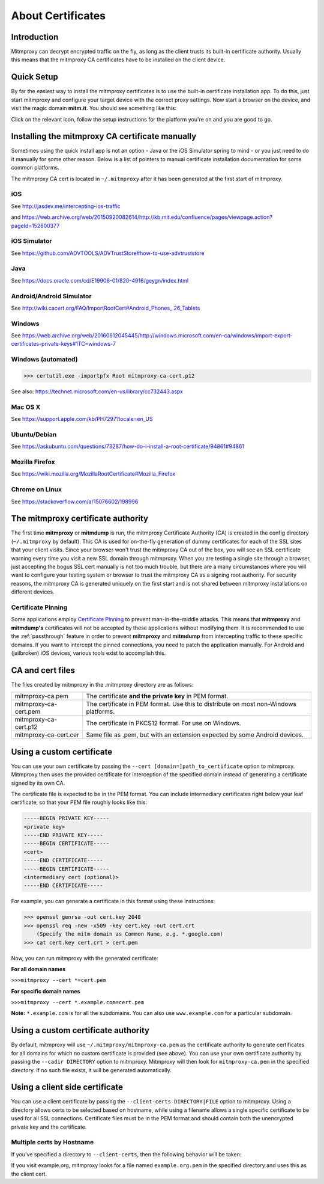.. _certinstall:

About Certificates
==================

Introduction
------------

Mitmproxy can decrypt encrypted traffic on the fly, as long as the client
trusts its built-in certificate authority. Usually this means that the
mitmproxy CA certificates have to be installed on the client device.

Quick Setup
-----------

By far the easiest way to install the mitmproxy certificates is to use the
built-in certificate installation app. To do this, just start mitmproxy and
configure your target device with the correct proxy settings. Now start a
browser on the device, and visit the magic domain **mitm.it**. You should see
something like this:

.. image:: certinstall-webapp.png

Click on the relevant icon, follow the setup instructions for the platform
you're on and you are good to go.


Installing the mitmproxy CA certificate manually
------------------------------------------------

Sometimes using the quick install app is not an option - Java or the iOS
Simulator spring to mind - or you just need to do it manually for some other
reason. Below is a list of pointers to manual certificate installation
documentation for some common platforms.

The mitmproxy CA cert is located in ``~/.mitmproxy`` after it has been generated at the first
start of mitmproxy.


iOS
^^^

See http://jasdev.me/intercepting-ios-traffic

and https://web.archive.org/web/20150920082614/http://kb.mit.edu/confluence/pages/viewpage.action?pageId=152600377

iOS Simulator
^^^^^^^^^^^^^

See https://github.com/ADVTOOLS/ADVTrustStore#how-to-use-advtruststore

Java
^^^^

See https://docs.oracle.com/cd/E19906-01/820-4916/geygn/index.html

Android/Android Simulator
^^^^^^^^^^^^^^^^^^^^^^^^^

See http://wiki.cacert.org/FAQ/ImportRootCert#Android_Phones_.26_Tablets

Windows
^^^^^^^

See https://web.archive.org/web/20160612045445/http://windows.microsoft.com/en-ca/windows/import-export-certificates-private-keys#1TC=windows-7

Windows (automated)
^^^^^^^^^^^^^^^^^^^

>>> certutil.exe -importpfx Root mitmproxy-ca-cert.p12

See also: https://technet.microsoft.com/en-us/library/cc732443.aspx

Mac OS X
^^^^^^^^

See https://support.apple.com/kb/PH7297?locale=en_US

Ubuntu/Debian
^^^^^^^^^^^^^

See https://askubuntu.com/questions/73287/how-do-i-install-a-root-certificate/94861#94861

Mozilla Firefox
^^^^^^^^^^^^^^^

See https://wiki.mozilla.org/MozillaRootCertificate#Mozilla_Firefox

Chrome on Linux
^^^^^^^^^^^^^^^

See https://stackoverflow.com/a/15076602/198996


The mitmproxy certificate authority
-----------------------------------

The first time **mitmproxy** or **mitmdump** is run, the mitmproxy Certificate
Authority (CA) is created in the config directory (``~/.mitmproxy`` by default).
This CA is used for on-the-fly generation of dummy certificates for each of the
SSL sites that your client visits. Since your browser won't trust the
mitmproxy CA out of the box, you will see an SSL certificate warning every
time you visit a new SSL domain through mitmproxy. When you are testing a
single site through a browser, just accepting the bogus SSL cert manually is
not too much trouble, but there are a many circumstances where you will want to
configure your testing system or browser to trust the mitmproxy CA as a
signing root authority. For security reasons, the mitmproxy CA is generated uniquely on the first start and is not shared between mitmproxy installations on different devices.

Certificate Pinning
^^^^^^^^^^^^^^^^^^^

Some applications employ `Certificate Pinning`_ to prevent man-in-the-middle attacks.
This means that **mitmproxy** and **mitmdump's** certificates will not be
accepted by these applications without modifying them. It is recommended to use the
:ref:`passthrough` feature in order to prevent **mitmproxy** and **mitmdump** from intercepting
traffic to these specific domains. If you want to intercept the pinned connections, you need to patch the application manually. For Android and (jailbroken) iOS devices, various tools exist to accomplish this.


CA and cert files
-----------------

The files created by mitmproxy in the .mitmproxy directory are as follows:

===================== ==========================================================================
mitmproxy-ca.pem      The certificate **and the private key** in PEM format.
mitmproxy-ca-cert.pem The certificate in PEM format.
                      Use this to distribute on most non-Windows platforms.
mitmproxy-ca-cert.p12 The certificate in PKCS12 format. For use on Windows.
mitmproxy-ca-cert.cer Same file as .pem, but with an extension expected by some Android devices.
===================== ==========================================================================

Using a custom certificate
--------------------------

You can use your own certificate by passing the ``--cert [domain=]path_to_certificate`` option to
mitmproxy. Mitmproxy then uses the provided certificate for interception of the
specified domain instead of generating a certificate signed by its own CA.

The certificate file is expected to be in the PEM format.  You can include
intermediary certificates right below your leaf certificate, so that your PEM
file roughly looks like this:

.. code-block:: none

    -----BEGIN PRIVATE KEY-----
    <private key>
    -----END PRIVATE KEY-----
    -----BEGIN CERTIFICATE-----
    <cert>
    -----END CERTIFICATE-----
    -----BEGIN CERTIFICATE-----
    <intermediary cert (optional)>
    -----END CERTIFICATE-----


For example, you can generate a certificate in this format using these instructions:


>>> openssl genrsa -out cert.key 2048
>>> openssl req -new -x509 -key cert.key -out cert.crt
    (Specify the mitm domain as Common Name, e.g. *.google.com)
>>> cat cert.key cert.crt > cert.pem

Now, you can run mitmproxy with the generated certificate:

**For all domain names**

``>>>mitmproxy --cert *=cert.pem``

**For specific domain names**

``>>>mitmproxy --cert *.example.com=cert.pem``

**Note:** ``*.example.com`` is for all the subdomains. You can also use ``www.example.com`` for a particular subdomain.


Using a custom certificate authority
------------------------------------

By default, mitmproxy will use ``~/.mitmproxy/mitmproxy-ca.pem`` as
the certificate authority to generate certificates for all domains for which no
custom certificate is provided (see above). You can use your own certificate
authority by passing the ``--cadir DIRECTORY`` option to mitmproxy. Mitmproxy
will then look for ``mitmproxy-ca.pem`` in the specified directory. If
no such file exists, it will be generated automatically.


Using a client side certificate
-------------------------------

You can use a client certificate by passing the ``--client-certs DIRECTORY|FILE``
option to mitmproxy. Using a directory allows certs to be selected based on
hostname, while using a filename allows a single specific certificate to be used for
all SSL connections. Certificate files must be in the PEM format and should
contain both the unencrypted private key and the certificate.

Multiple certs by Hostname
^^^^^^^^^^^^^^^^^^^^^^^^^^

If you've specified a directory to ``--client-certs``, then the following
behavior will be taken:

If you visit example.org, mitmproxy looks for a file named ``example.org.pem`` in the specified
directory and uses this as the client cert.



.. _Certificate Pinning: https://security.stackexchange.com/questions/29988/what-is-certificate-pinning/
